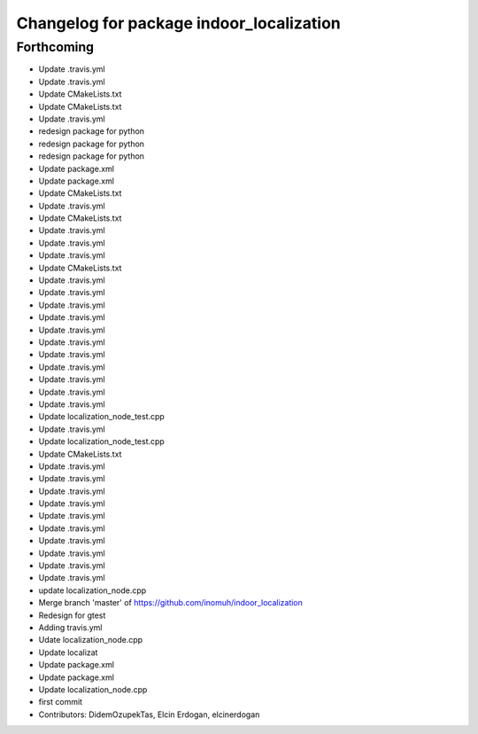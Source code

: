 ^^^^^^^^^^^^^^^^^^^^^^^^^^^^^^^^^^^^^^^^^
Changelog for package indoor_localization
^^^^^^^^^^^^^^^^^^^^^^^^^^^^^^^^^^^^^^^^^

Forthcoming
-----------
* Update .travis.yml
* Update .travis.yml
* Update CMakeLists.txt
* Update CMakeLists.txt
* Update .travis.yml
* redesign package for python
* redesign package for python
* redesign package for python
* Update package.xml
* Update package.xml
* Update CMakeLists.txt
* Update .travis.yml
* Update CMakeLists.txt
* Update .travis.yml
* Update .travis.yml
* Update .travis.yml
* Update CMakeLists.txt
* Update .travis.yml
* Update .travis.yml
* Update .travis.yml
* Update .travis.yml
* Update .travis.yml
* Update .travis.yml
* Update .travis.yml
* Update .travis.yml
* Update .travis.yml
* Update .travis.yml
* Update .travis.yml
* Update localization_node_test.cpp
* Update .travis.yml
* Update localization_node_test.cpp
* Update CMakeLists.txt
* Update .travis.yml
* Update .travis.yml
* Update .travis.yml
* Update .travis.yml
* Update .travis.yml
* Update .travis.yml
* Update .travis.yml
* Update .travis.yml
* Update .travis.yml
* Update .travis.yml
* update localization_node.cpp
* Merge branch 'master' of https://github.com/inomuh/indoor_localization
* Redesign for gtest
* Adding travis.yml
* Udate localization_node.cpp
* Update localizat
* Update package.xml
* Update package.xml
* Update localization_node.cpp
* first commit
* Contributors: DidemOzupekTas, Elcin Erdogan, elcinerdogan
